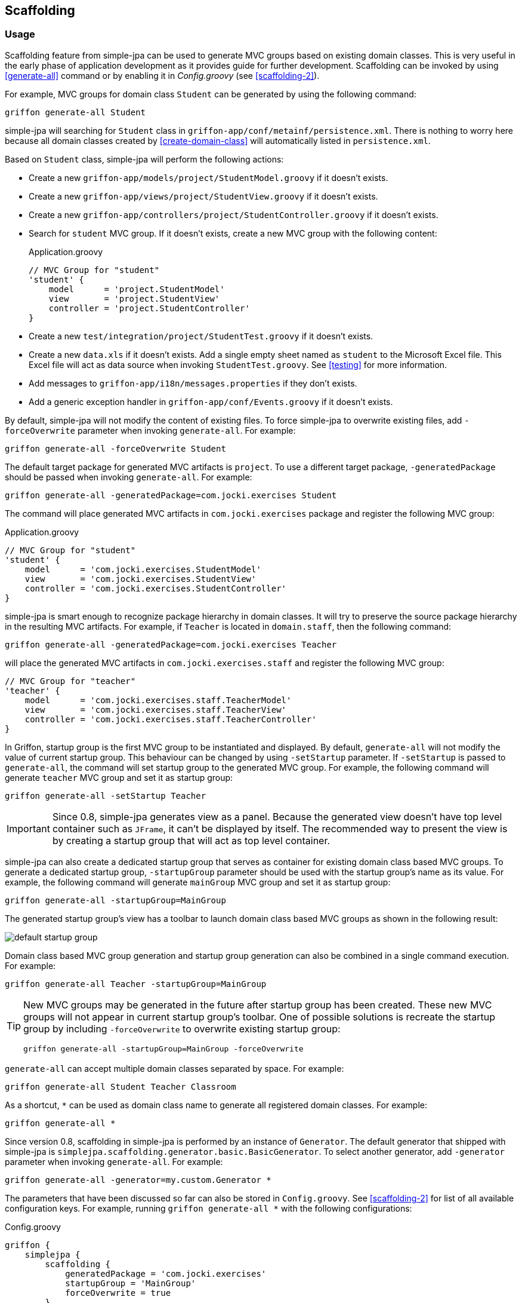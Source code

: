 == Scaffolding

=== Usage

Scaffolding feature from simple-jpa can be used to generate MVC groups based on existing domain classes.  This is very
useful in the early phase of application development as it provides guide for further development.
Scaffolding can be invoked by using <<generate-all>> command or by enabling it in
_Config.groovy_ (see <<scaffolding-2>>).

For example, MVC groups for domain class `Student` can be generated by using the following command:

....
griffon generate-all Student
....

simple-jpa will searching for `Student` class in `griffon-app/conf/metainf/persistence.xml`.  There is nothing to worry
here because all domain classes created by <<create-domain-class>> will automatically listed in `persistence.xml`.

Based on `Student` class, simple-jpa will perform the following actions:

* Create a new `griffon-app/models/project/StudentModel.groovy` if it doesn't exists.
* Create a new `griffon-app/views/project/StudentView.groovy` if it doesn't exists.
* Create a new `griffon-app/controllers/project/StudentController.groovy` if it doesn't exists.
* Search for `student` MVC group.  If it doesn't exists, create a new MVC group with the following content:
+
[source,groovy]
.Application.groovy
----
// MVC Group for "student"
'student' {
    model      = 'project.StudentModel'
    view       = 'project.StudentView'
    controller = 'project.StudentController'
}
----
* Create a new `test/integration/project/StudentTest.groovy` if it doesn't exists.
* Create a new `data.xls` if it doesn't exists.  Add a single empty sheet named as `student` to the Microsoft Excel
file.  This Excel file will act as data source when invoking `StudentTest.groovy`.  See <<testing>> for more
information.
* Add messages to `griffon-app/i18n/messages.properties` if they don't exists.
* Add a generic exception handler in `griffon-app/conf/Events.groovy` if it doesn't exists.

By default, simple-jpa will not modify the content of existing files.  To force simple-jpa to overwrite existing
files, add `-forceOverwrite` parameter when invoking `generate-all`.  For example:

....
griffon generate-all -forceOverwrite Student
....

The default target package for generated MVC artifacts is `project`.  To use a different target package,
`-generatedPackage` should be passed when invoking `generate-all`.  For example:

....
griffon generate-all -generatedPackage=com.jocki.exercises Student
....

The command will place generated MVC artifacts in `com.jocki.exercises` package and register the following MVC group:

[source,groovy]
.Application.groovy
----
// MVC Group for "student"
'student' {
    model      = 'com.jocki.exercises.StudentModel'
    view       = 'com.jocki.exercises.StudentView'
    controller = 'com.jocki.exercises.StudentController'
}
----

simple-jpa is smart enough to recognize package hierarchy in domain classes.  It will try to preserve the
source package hierarchy in the resulting MVC artifacts.  For example, if `Teacher` is located in `domain.staff`,
then the following command:

....
griffon generate-all -generatedPackage=com.jocki.exercises Teacher
....

will place the generated MVC artifacts in `com.jocki.exercises.staff` and register the following MVC group:

[source,groovy]
----
// MVC Group for "teacher"
'teacher' {
    model      = 'com.jocki.exercises.staff.TeacherModel'
    view       = 'com.jocki.exercises.staff.TeacherView'
    controller = 'com.jocki.exercises.staff.TeacherController'
}
----

In Griffon, startup group is the first MVC group to be instantiated and displayed.  By default, `generate-all` will
not modify the value of current startup group.  This behaviour can be changed by using `-setStartup` parameter.  If
`-setStartup` is passed to `generate-all`, the command will set startup group to the generated MVC group.  For
example, the following command will generate `teacher` MVC group and set it as startup group:

....
griffon generate-all -setStartup Teacher
....

[IMPORTANT]
====
Since 0.8, simple-jpa generates view as a panel.  Because the generated view doesn't have top level container
such as `JFrame`, it can't be displayed by itself.  The recommended way to present the view is by creating a
startup group that will act as top level container.
====

simple-jpa can also create a dedicated startup group that serves as container for existing domain class
based MVC groups.  To generate a dedicated startup group, `-startupGroup` parameter should be used with
the startup group's name as its value.  For example, the following command will generate `mainGroup` MVC group and set
 it as startup group:

....
griffon generate-all -startupGroup=MainGroup
....

The generated startup group's view has a toolbar to launch domain class based MVC groups as shown in the following
result:

image::default_startup_group.PNG[]

Domain class based MVC group generation and startup group generation can also be combined in a single command execution.
For example:

....
griffon generate-all Teacher -startupGroup=MainGroup
....

[TIP]
====
New MVC groups may be generated in the future after startup group has been created.  These new MVC groups will not
appear in current startup group's toolbar.  One of possible solutions is recreate the startup group by including
`-forceOverwrite` to overwrite existing startup group:

....
griffon generate-all -startupGroup=MainGroup -forceOverwrite
....
====

`generate-all` can accept multiple domain classes separated by space.  For example:

....
griffon generate-all Student Teacher Classroom
....

As a shortcut, `*` can be used as domain class name to generate all registered domain classes. For example:

....
griffon generate-all *
....

Since version 0.8, scaffolding in simple-jpa is performed by an instance of `Generator`.  The default generator
that shipped with simple-jpa is `simplejpa.scaffolding.generator.basic.BasicGenerator`.  To select another generator,
 add `-generator` parameter when invoking `generate-all`.  For example:

....
griffon generate-all -generator=my.custom.Generator *
....

The parameters that have been discussed so far can also be stored in `Config.groovy`.  See <<scaffolding-2>> for
list of all available configuration keys. For example, running `griffon generate-all *` with the following
configurations:

[source,groovy]
.Config.groovy
----
griffon {
    simplejpa {
        scaffolding {
            generatedPackage = 'com.jocki.exercises'
            startupGroup = 'MainGroup'
            forceOverwrite = true
        }
    }
}
----

is identical with executing the following command:

....
griffon generate-all -generatedPackage=com.jocki.exercises -startupGroup=MainGroup -forceOverwrite *
....

Another benefit of storing `generate-all` parameters as configuration keys is automatic scaffolding.  The scaffolding
process can be automated if `griffon.simplejpa.scaffolding.auto` is set to `true`.  For example, this configuration will
automatically run scaffolding process:

[source,groovy]
----
griffon {
    simplejpa {
        scaffolding {
            auto = true
            startupGroup = 'MainGroup'
        }
    }
}
----

Automatic scaffolding will be performed whenever Griffon is compiling classes, such as when project is launched from
`griffon run-app` command.  Automatic scaffolding will not run in production when no class compilations being carried
out.

=== Basic Generator

Basic generator is the default generator used by simple-jpa.  It supports the following attribute types in
domain class:

.Supported Attribute Types
|===
|Attribute Type | SwingBuilder node | Class

|String, Character
|textField()
|JTextField

|Boolean
|checkBox()
|JCheckbox

|Byte, Short, Integer, Long, Float, Double, BigInteger
|numberTextField()
|JFormattedTextField

|BigDecimal
|decimalTextField()
|JFormattedTextField

|DateTime, LocalDateTime, LocalDate, LocalTime
|dateTimePicker()
|DateTimePicker

|Enum
|comboBox()
|JComboBox with EnumComboBoxModel

|List, Set
|button() if relation is one-to-many or tagChooser() if relation is many-to-many
|JButton or TagChooser

|Any Entity Object
|button() if relation is one-to-one or comboBox() if relation is one-to-many
|JButton or JComboBox
|===

WARNING: Basic generator doesn't support native data types such as `int`, `float`, or `double` because they
are not nullable.

TIP: Basic generator will generate TODO comments in the generated code to provide information or warning to
 user.  It is safe to delete these TODO comments.

For example, the following domain class:

[source,groovy]
----
@DomainClass @Entity @Canonical
class Student {

    String name

    Integer age

    @Type(type = "org.jadira.usertype.dateandtime.joda.PersistentLocalDate")
    LocalDate birthDate

    Boolean registered

    @Enumerated
    GRADE grade

    @ManyToOne
    Teacher teacher

    @ManyToMany(cascade=CascadeType.ALL, fetch=FetchType.EAGER)
    List<Classroom> classrooms = []

}

enum GRADE {
    GRADE_1, GRADE_2, GRADE_3
}
----

will be generated as:

image::generated_view_basic_attributes.PNG[]

To create a new record, user should enter required values in the editing area and click the _'Save'_ button.

To update existing record, user must first select a row in table, enter the updated values in the editing area, and
click the _'Save'_ button.

To remove record from database, user must click the _'Delete'_ button that will appear if table's row is selected.

For domain class that have one-to-one association, basic generator generates a dialog to
create, edit or remove the related entity.  This feature requires cascading to be activated for the attribute.

For example, the following attribute declaration:

[source,groovy]
----
@OneToOne(cascade=CascadeType.ALL, orphanRemoval=true)
Teacher teacher
----

is represented by `JButton` that if clicked will open a dialog that allows user to modify the related
 `Teacher`.
 If this button is clicked in create operation, the dialog can be used to create a new instance of `Teacher` entity:

image::generated_view_one_to_one.png[]

If this button is clicked in update operation, the dialog can be used to update or delete existing `Teacher` entity:

image::generated_view_one_to_one_update.png[]

The naming convention for one-to-one MVC group and its artifact's name is the target entity name
with _'AsPair'_  as suffix.  For example, if target entity is `Teacher`, basic generator generates
`TeacherAsPairModel`, `TeacherAsPairView`, and `TeacherAsPairController`.  They are not to be confused with the
standalone MVC group for `Teacher` such as `TeacherModel`, `TeacherView`, and `TeacherController` that may also exists
in the project (for example they are used for displaying list of `Teacher` in their own screen and *not* as popup).

IMPORTANT: If the annotated attribute in the generated code doesn't have `cascade` set to `CascadeType.ALL`,
`org.hibernate.TransientPropertyValueException` will be raised when saving the entity.  To fix this, either add a
proper cascading to object mapping or change the generated code to make it work without cascading.

Basic generator also treats `@Embedded` attributes as equivalent of one-to-one attributes.  For example, the
following mapping generates the same view as the previous one:

[source,groovy]
----
@Embedded
Teacher teacher
----

TIP:  User can press ESC button as a shortcut to close popup dialog.

TIP:  User can press Enter or double click a selected row in table to display the first one-to-many or one-to-one
popup dialog in the view.

For one-to-many associations, basic generator also generates a dialog.  For example, the following attribute
declaration:

[source,groovy]
----
@OneToMany(cascade=CascadeType.ALL, orphanRemoval=true, fetch=FetchType.EAGER)
Set<Classroom> classrooms = new HashSet<>()
----

is represented by `JButton` that if clicked will open a dialog that allows user to add or remove the list of
`Classroom` entities that are associated with current entity. If this button is clicked in create operation, the
dialog can be used to populate the collection with one or more `Classroom`:

image::generated_view_one_to_many.png[]

If this button is clicked in update operation, the dialog can be used to add new entity to the collection, edit
the value of entity in the collection, or remove an entity from the collection:

image::generated_view_one_to_many_update.png[]

The naming convention for one-to-many attribute is the target entity name with _'AsChild'_  as suffix.  For example, if
target entity is `Classroom`, basic generator generates `ClassroomAsChildModel`, `ClassroomAsChildView`, and
`ClassroomAsChildController`.  This is not to be confused with `ClassroomModel`, `ClassroomView` or
`ClassroomController` that may also exists in the project.

Basic generator will also treat `@ElementCollection` attributes as equivalent of one-to-many attributes. For
example, the following mapping creates the same view as the previous one:

[source,groovy]
----
@ElementCollection(fetch=FetchType.EAGER)
Set<Classroom> classrooms = new HashSet<>()
----

For bidirectional associations, basic generator generates inverse attributes as labels because they are not editable.
 For example, the following domain classes:

[source,groovy]
----
@DomainClass @Entity @Canonical
class Invoice {

    String number

    @OneToOne(cascade=CascadeType.ALL, orphanRemoval=true)
    Delivery delivery

}

@DomainClass @Entity @Canonical(excludes='invoice')
class Delivery {

    String ticketNumber

    @OneToOne(mappedBy='delivery')
    Invoice invoice

}
----

will be generated as:

image::generated_view_one_to_one_bidirectional.png[]

TIP: Don't forget to add `excludes` to `@Canonical` in bidirectional association to avoid infinitive recursion!

=== DDD Generator

simple-jpa also shipped with a DDD generator that can selected by using `-generator` parameter such as in the following
execution:

....
griffon generate-all -generator=simplejpa.scaffolding.generator.ddd.DDDGenerator *
....

DDD generator rely on basic generator to perform most of its works.  It generates views that are identical to those
generated by basic generator.  The only distinction is this generator will move JPA related methods and database
transactions from controller into a separate repository.

For every `@Entity` annotated domain classes, DDD generator will create their corresponding repository classes.
simple-jpa supports a custom Griffon's artifact called `repository`.  For example, if there is an entity called
`Student`, DDD generator will create a new repository called `StudentRepository` in `griffon-app/repositories`.  This
artifact is a singleton.  It is automatically injected into controller (and other Griffon's artifacts) by defining
a variable such as `studentRepository`.

To retrieve all repositories, use `RepositoryManager.getRepositories()` such as:

[source,groovy]
----
def repositories = SimpleJpaUtil.instance.repositoryManager.repositories
println "All repositories: $repositories"
----

Repository artifact is lazy initialized.  This means it won't be created if it is not used.  `RepositoryManager.findRepository()`
can be used to retrieve an instance of repository.  This method will create a new instance that will be reused later (singleton)
when it is called for the first time.

[source,groovy]
----
InvoiceRepository repository = SimpleJpaUtil.instance.repositoryManager.findRepository('Invoice')
----

DDD generator disables dynamic methods in controller and adds dynamic methods to repository by adding the following line to _Config.groovy_:

[source,groovy]
----
griffon.simplejpa.finders.injectInto = ['repository']
----

=== Customization

A generator usually has classes and multiple templates.  Reusable logic for view generation is stored in
classes.  They will be invoked by templates.  For example, the generator class is always available to template as `g`
variable.

The easiest way to customize a generator is to modify its template. `install-templates` command can be used to
install templates for simple-jpa built-in generator to current project:

....
griffon install-templates
....

The command will copy template files to _src/templates/artifacts_.  The following is list of all template files used by
simple-jpa built-in generators:

.Template Files
|===
|Name | Generator | Purpose

|SimpleJpaDomainClass.groovy
|create-domain-class
|Domain class generation

|SimpleJpaRepository.groovy
|DDD
|Repository for entity

|StartupModel.groovy
|Basic, DDD
|Startup group's model

|StartupController.groovy
|Basic, DDD
|Startup group's controller

|StartupView.groovy
|Basic, DDD
|Startup group's view

|SimpleJpaModel.groovy
|Basic, DDD
|Domain-class based model

|SimpleJpaView.groovy
|Basic, DDD
|Domain-class based view

|SimpleJpaController.groovy
|Basic
|Domain-class based controller

|SimpleJpaDDDController.groovy
|DDD
|Domain-class based controller

|SimpleJpaIntegrationTest.groovy
|Basic, DDD
|Integration test case

|SimpleJpaPairModel.groovy
|Basic, DDD
|one-to-one popup model

|SimpleJpaPairView.groovy
|Basic, DDD
|one-to-one popup view

|SimpleJpaPairController.groovy
|Basic
|one-to-one popup controller

|SimpleJpaDDDPairController.groovy
|DDD
|one-to-one popup controller

|SimpleJpaChildModel.groovy
|Basic, DDD
|one-to-many popup model

|SimpleJpaChildView.groovy
|Basic, DDD
|one-to-many popup view

|SimpleJpaChildController.groovy
|Basic
|one-to-many popup controller

|SimpleJpaDDDChildController.groovy
|DDD
|one-to-many popup controller
|===

After these templates have been installed into current project, the next invocation of `generate-all` will be based on
them.

For a more complex customization, a new generator may be created.  The new generator can be extended from existing
generator or `simplejpa.scaffolding.generator.Generator`. All generators have the following important methods:

* `generate(DomainClass domainClass)` will be invoked when generating files for individual domain class.
* `generateStartupGroup(Map<String,DomainClass> domainClasses)` will be invoked when generating startup group.
* `generateExtra(Map<String,DomainClass> domainClasses)` is an optional method that will be invoked after generating
files for individual domain class.

For example, the following is a sample declaration of custom generator that does nothing:

[source,groovy]
----
package generator

import simplejpa.scaffolding.DomainClass
import simplejpa.scaffolding.Scaffolding
import simplejpa.scaffolding.generator.basic.BasicGenerator

class MyGenerator extends BasicGenerator {

    MyGenerator(Scaffolding scaffolding) {
        super(scaffolding)
    }

    @Override
    void generate(DomainClass domainClass) {
        println "Generating ${domainClass.name}"
        // call super.generate(domainClass) for default operation (generating MVC artifacts)
    }

    @Override
    void generateStartupGroup(Map<String, DomainClass> domainClasses) {
        println "Generating startup group..."
    }

    @Override
    void generateExtra(Map<String, DomainClass> domainClasses) {
        println "Generating extra..."
    }

}
----

The following command will use the custom generator:

....
griffon -generator=generator.MyGenerator *
....

